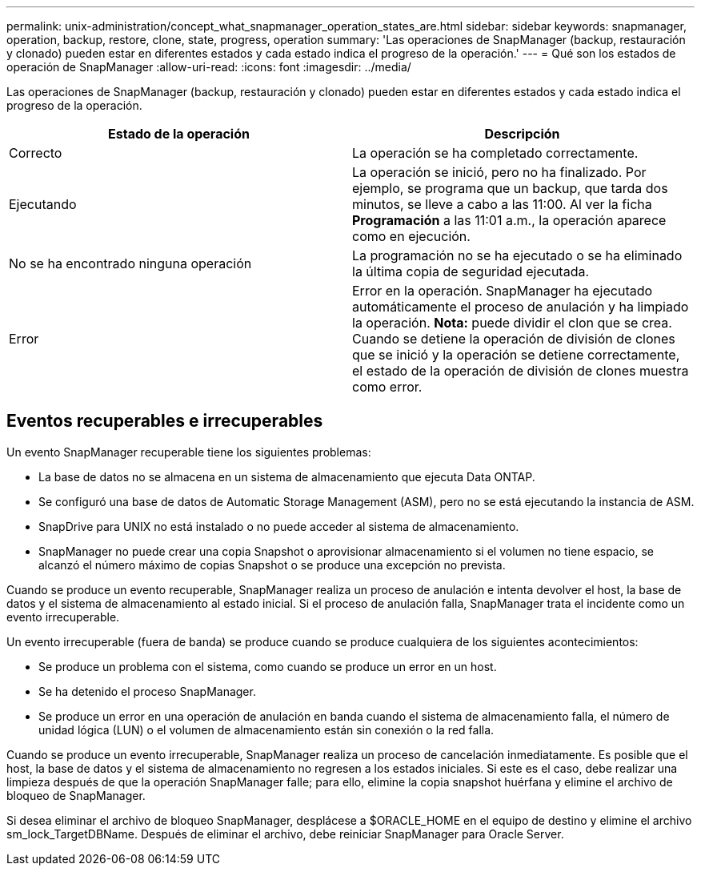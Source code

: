 ---
permalink: unix-administration/concept_what_snapmanager_operation_states_are.html 
sidebar: sidebar 
keywords: snapmanager, operation, backup, restore, clone, state, progress, operation 
summary: 'Las operaciones de SnapManager (backup, restauración y clonado) pueden estar en diferentes estados y cada estado indica el progreso de la operación.' 
---
= Qué son los estados de operación de SnapManager
:allow-uri-read: 
:icons: font
:imagesdir: ../media/


[role="lead"]
Las operaciones de SnapManager (backup, restauración y clonado) pueden estar en diferentes estados y cada estado indica el progreso de la operación.

|===
| Estado de la operación | Descripción 


 a| 
Correcto
 a| 
La operación se ha completado correctamente.



 a| 
Ejecutando
 a| 
La operación se inició, pero no ha finalizado. Por ejemplo, se programa que un backup, que tarda dos minutos, se lleve a cabo a las 11:00. Al ver la ficha *Programación* a las 11:01 a.m., la operación aparece como en ejecución.



 a| 
No se ha encontrado ninguna operación
 a| 
La programación no se ha ejecutado o se ha eliminado la última copia de seguridad ejecutada.



 a| 
Error
 a| 
Error en la operación. SnapManager ha ejecutado automáticamente el proceso de anulación y ha limpiado la operación. *Nota:* puede dividir el clon que se crea. Cuando se detiene la operación de división de clones que se inició y la operación se detiene correctamente, el estado de la operación de división de clones muestra como error.

|===


== Eventos recuperables e irrecuperables

Un evento SnapManager recuperable tiene los siguientes problemas:

* La base de datos no se almacena en un sistema de almacenamiento que ejecuta Data ONTAP.
* Se configuró una base de datos de Automatic Storage Management (ASM), pero no se está ejecutando la instancia de ASM.
* SnapDrive para UNIX no está instalado o no puede acceder al sistema de almacenamiento.
* SnapManager no puede crear una copia Snapshot o aprovisionar almacenamiento si el volumen no tiene espacio, se alcanzó el número máximo de copias Snapshot o se produce una excepción no prevista.


Cuando se produce un evento recuperable, SnapManager realiza un proceso de anulación e intenta devolver el host, la base de datos y el sistema de almacenamiento al estado inicial. Si el proceso de anulación falla, SnapManager trata el incidente como un evento irrecuperable.

Un evento irrecuperable (fuera de banda) se produce cuando se produce cualquiera de los siguientes acontecimientos:

* Se produce un problema con el sistema, como cuando se produce un error en un host.
* Se ha detenido el proceso SnapManager.
* Se produce un error en una operación de anulación en banda cuando el sistema de almacenamiento falla, el número de unidad lógica (LUN) o el volumen de almacenamiento están sin conexión o la red falla.


Cuando se produce un evento irrecuperable, SnapManager realiza un proceso de cancelación inmediatamente. Es posible que el host, la base de datos y el sistema de almacenamiento no regresen a los estados iniciales. Si este es el caso, debe realizar una limpieza después de que la operación SnapManager falle; para ello, elimine la copia snapshot huérfana y elimine el archivo de bloqueo de SnapManager.

Si desea eliminar el archivo de bloqueo SnapManager, desplácese a $ORACLE_HOME en el equipo de destino y elimine el archivo sm_lock_TargetDBName. Después de eliminar el archivo, debe reiniciar SnapManager para Oracle Server.

